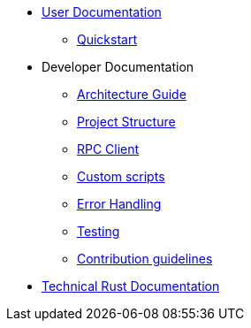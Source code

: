 * xref:index.adoc[User Documentation]
** xref:quickstart.adoc[Quickstart]
* Developer Documentation
** xref:architecture.adoc[Architecture Guide]
** xref:project-structure.adoc[Project Structure]
** xref:rpc.adoc[RPC Client]
** xref:scripts.adoc[Custom scripts]
** xref:error.adoc[Error Handling]
** xref:testing.adoc[Testing]
** xref:contribution.adoc[Contribution guidelines]
* link:https://release-v1-0-0%2D%2Dopenzeppelin-monitor.netlify.app/openzeppelin_monitor/[Technical Rust Documentation^]
